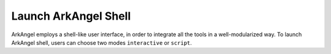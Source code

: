 .. _launch_arkangel_shell:

Launch ArkAngel Shell
---------------------

ArkAngel employs a shell-like user interface, in order to integrate all the tools in a well-modularized way.
To launch ArkAngel shell, users can choose two modes ``interactive`` or ``script``.

.. option::	--interactive or -i

  Launch ArkAngel in interactive mode where users type-in command by command and get runtime results

.. option::	--file or -f

  Launch ArkAngel in script mode where users write commands in scripts and FPGA will execute them

.. option::	--batch_execution or -batch

  Execute ArkAngel script in batch mode. This option is only valid for script mode.

  - If in batch mode, ArkAngel will abort immediately when fatal errors occurred.
  - If not in batch mode, ArkAngel will enter interactive mode when fatal errors occurred.

.. option:: --root_path

  Specify the root path where ArkAngel is installed. This is required.

.. option:: --boot_config

  Specify the file path to the boot configuration for ArkAngel. This is required. See details in :ref:`file_format_boot_config_file`

.. option::	--version or -v

  Print version information of ArkAngel

.. option::	--help or -h
	
  Show the help desk

